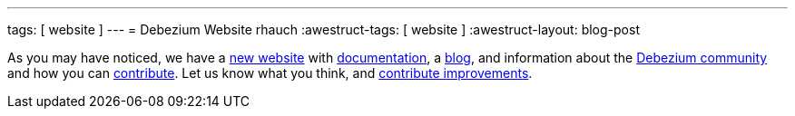 ---
tags: [ website ]
---
= Debezium Website
rhauch
:awestruct-tags: [ website ]
:awestruct-layout: blog-post

As you may have noticed, we have a https://debezium.io[new website] with link:/docs/[documentation], a link:/blog/[blog], and information about the link:/community/[Debezium community] and how you can link:/docs/contribute/[contribute]. Let us know what you think, and link:/docs/contribute/[contribute improvements].
